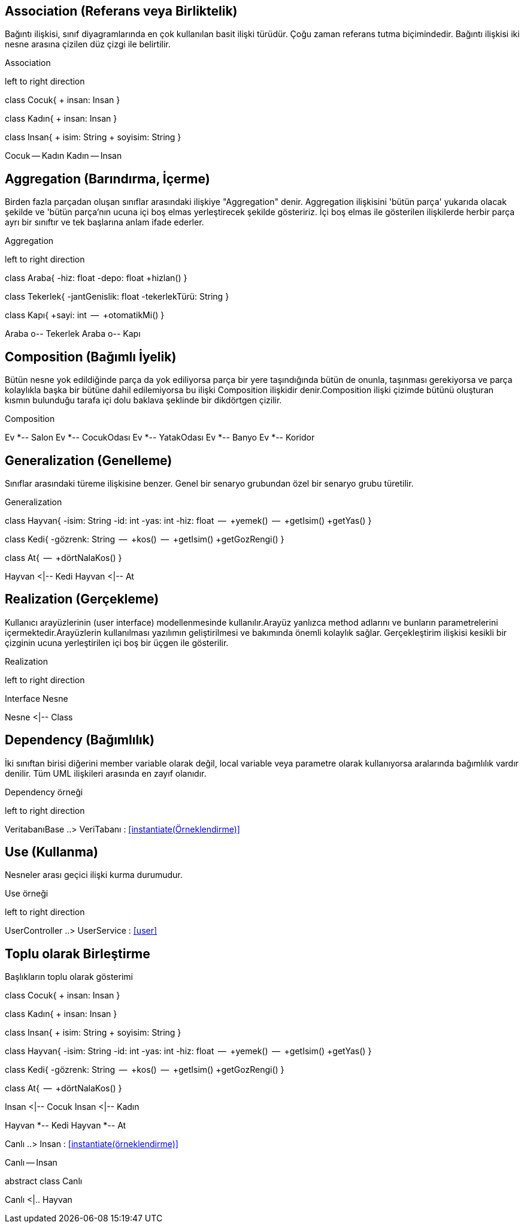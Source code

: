 
== Association (Referans veya Birliktelik)
 
Bağıntı ilişkisi, sınıf diyagramlarında en çok kullanılan basit ilişki türüdür. Çoğu zaman referans tutma biçimindedir. Bağıntı ilişkisi iki nesne arasına çizilen düz çizgi ile belirtilir. 
 

.Association 
[uml,file="association.png"]
--
left to right direction

class Cocuk{
 + insan: Insan
}

class Kadın{
 + insan: Insan
}

class Insan{
 + isim: String
 + soyisim: String
}

Cocuk -- Kadın
Kadın -- Insan
--


 

== Aggregation (Barındırma, İçerme)

Birden fazla parçadan oluşan sınıflar arasındaki ilişkiye "Aggregation" denir. Aggregation ilişkisini 'bütün parça' yukarıda olacak şekilde ve 'bütün parça'nın ucuna içi boş elmas yerleştirecek şekilde gösteririz. İçi boş elmas ile gösterilen ilişkilerde herbir parça ayrı bir sınıftır ve tek başlarına anlam ifade ederler.

.Aggregation 
[uml,file="aggregation.png"]
--
left to right direction

class Araba{
    -hiz: float
    -depo: float
    +hizlan()
}


class Tekerlek{
    -jantGenislik: float
    -tekerlekTürü: String
}

class Kapı{
    +sayi: int
    --
    +otomatikMi()
}



Araba o-- Tekerlek
Araba o-- Kapı


--



== Composition (Bağımlı İyelik)

Bütün nesne yok edildiğinde parça da yok ediliyorsa
parça bir yere taşındığında bütün de onunla, taşınması gerekiyorsa ve parça kolaylıkla başka bir bütüne dahil edilemiyorsa bu ilişki Composition ilişkidir denir.Composition ilişki çizimde bütünü oluşturan kısmın bulunduğu tarafa içi dolu baklava şeklinde bir dikdörtgen çizilir.

.Composition
[uml,file="composition.png"]
--
Ev *-- Salon
Ev *-- CocukOdası
Ev *-- YatakOdası
Ev *-- Banyo
Ev *-- Koridor

--



== Generalization (Genelleme)

Sınıflar arasındaki türeme ilişkisine benzer. Genel bir senaryo grubundan özel bir senaryo grubu türetilir.


.Generalization
[uml,file="generalization.png"]
--
class Hayvan{
    -isim: String
    -id:   int
    -yas: int
    -hiz: float
    --
    +yemek()
    --
    +getIsim()
    +getYas()
}

class Kedi{
    -gözrenk: String
    --
    +kos()
    --
    +getIsim()
    +getGozRengi()
}


class At{
    --
    +dörtNalaKos()
}

Hayvan <|-- Kedi
Hayvan <|-- At


--




== Realization (Gerçekleme)

Kullanıcı arayüzlerinin (user interface) modellenmesinde kullanılır.Arayüz yanlızca method adlarını ve bunların parametrelerini içermektedir.Arayüzlerin kullanılması yazılımın geliştirilmesi ve bakımında önemli kolaylık sağlar. Gerçekleştirim ilişkisi kesikli bir çizginin ucuna yerleştirilen içi boş bir üçgen ile gösterilir.


.Realization
[uml,file="realization.png"]
--
left to right direction

Interface Nesne

Nesne <|-- Class
--





== Dependency (Bağımlılık)

İki sınıftan birisi diğerini member variable olarak değil, local variable veya parametre olarak kullanıyorsa aralarında bağımlılık vardır denilir. Tüm UML ilişkileri arasında en zayıf olanıdır.


.Dependency  örneği
[uml,file="dependency.png"]
--
left to right direction

VeritabanıBase ..> VeriTabanı  : <<instantiate(Örneklendirme)>>


--



== Use (Kullanma)

Nesneler arası geçici ilişki kurma durumudur.

.Use  örneği
[uml,file="use.png"]
--
left to right direction

UserController ..> UserService  : <<user>>
--


== Toplu olarak Birleştirme

.Başlıkların toplu olarak gösterimi
[uml,file="toplugösterim2.png"]

--

class Cocuk{
 + insan: Insan
}

class Kadın{
 + insan: Insan
}

class Insan{
 + isim: String
 + soyisim: String
}


class Hayvan{
    -isim: String
    -id:   int
    -yas: int
    -hiz: float
    --
    +yemek()
    --
    +getIsim()
    +getYas()
}

class Kedi{
    -gözrenk: String
    --
    +kos()
    --
    +getIsim()
    +getGozRengi()
}


class At{
    --
    +dörtNalaKos()
}



Insan <|-- Cocuk
Insan <|-- Kadın

Hayvan *-- Kedi
Hayvan *-- At


Canlı ..> Insan  : <<instantiate(örneklendirme)>>

Canlı -- Insan

abstract class Canlı

Canlı <|.. Hayvan
